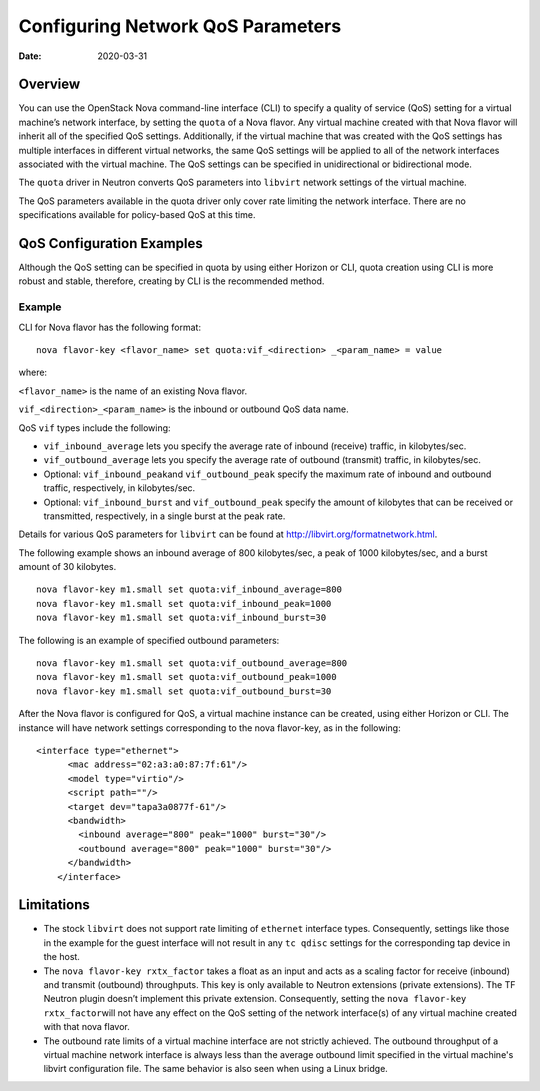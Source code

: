 Configuring Network QoS Parameters
==================================

:date: 2020-03-31

Overview
--------

You can use the OpenStack Nova command-line interface (CLI) to specify a
quality of service (QoS) setting for a virtual machine’s network
interface, by setting the ``quota`` of a Nova flavor. Any virtual
machine created with that Nova flavor will inherit all of the specified
QoS settings. Additionally, if the virtual machine that was created with
the QoS settings has multiple interfaces in different virtual networks,
the same QoS settings will be applied to all of the network interfaces
associated with the virtual machine. The QoS settings can be specified
in unidirectional or bidirectional mode.

The ``quota`` driver in Neutron converts QoS parameters into ``libvirt``
network settings of the virtual machine.

The QoS parameters available in the quota driver only cover rate
limiting the network interface. There are no specifications available
for policy-based QoS at this time.

QoS Configuration Examples
--------------------------

Although the QoS setting can be specified in quota by using either
Horizon or CLI, quota creation using CLI is more robust and stable,
therefore, creating by CLI is the recommended method.

Example
~~~~~~~

CLI for Nova flavor has the following format:

::

   nova flavor-key <flavor_name> set quota:vif_<direction> _<param_name> = value

where:

``<flavor_name>`` is the name of an existing Nova flavor.

``vif_<direction>_<param_name>`` is the inbound or outbound QoS data
name.

QoS ``vif`` types include the following:

-  ``vif_inbound_average`` lets you specify the average rate of inbound
   (receive) traffic, in kilobytes/sec.

-  ``vif_outbound_average`` lets you specify the average rate of
   outbound (transmit) traffic, in kilobytes/sec.

-  Optional: ``vif_inbound_peak``\ and ``vif_outbound_peak`` specify the
   maximum rate of inbound and outbound traffic, respectively, in
   kilobytes/sec.

-  Optional: ``vif_inbound_burst`` and ``vif_outbound_peak`` specify the
   amount of kilobytes that can be received or transmitted,
   respectively, in a single burst at the peak rate.

Details for various QoS parameters for ``libvirt`` can be found at
http://libvirt.org/formatnetwork.html.

The following example shows an inbound average of 800 kilobytes/sec, a
peak of 1000 kilobytes/sec, and a burst amount of 30 kilobytes.

::

   nova flavor-key m1.small set quota:vif_inbound_average=800
   nova flavor-key m1.small set quota:vif_inbound_peak=1000
   nova flavor-key m1.small set quota:vif_inbound_burst=30

The following is an example of specified outbound parameters:

::

   nova flavor-key m1.small set quota:vif_outbound_average=800
   nova flavor-key m1.small set quota:vif_outbound_peak=1000
   nova flavor-key m1.small set quota:vif_outbound_burst=30

After the Nova flavor is configured for QoS, a virtual machine instance
can be created, using either Horizon or CLI. The instance will have
network settings corresponding to the nova flavor-key, as in the
following:

::

   <interface type="ethernet">
         <mac address="02:a3:a0:87:7f:61"/>
         <model type="virtio"/>
         <script path=""/>
         <target dev="tapa3a0877f-61"/>
         <bandwidth>
           <inbound average="800" peak="1000" burst="30"/>
           <outbound average="800" peak="1000" burst="30"/>
         </bandwidth>
       </interface>
       
Limitations
-----------

-  The stock ``libvirt`` does not support rate limiting of ``ethernet``
   interface types. Consequently, settings like those in the example for
   the guest interface will not result in any ``tc qdisc`` settings for
   the corresponding tap device in the host.

-  The ``nova flavor-key rxtx_factor`` takes a float as an input and
   acts as a scaling factor for receive (inbound) and transmit
   (outbound) throughputs. This key is only available to Neutron
   extensions (private extensions). The TF Neutron plugin doesn’t
   implement this private extension. Consequently, setting the
   ``nova flavor-key rxtx_factor``\ will not have any effect on the QoS
   setting of the network interface(s) of any virtual machine created
   with that nova flavor.

-  The outbound rate limits of a virtual machine interface are not
   strictly achieved. The outbound throughput of a virtual machine
   network interface is always less than the average outbound limit
   specified in the virtual machine's libvirt configuration file. The
   same behavior is also seen when using a Linux bridge.

 
